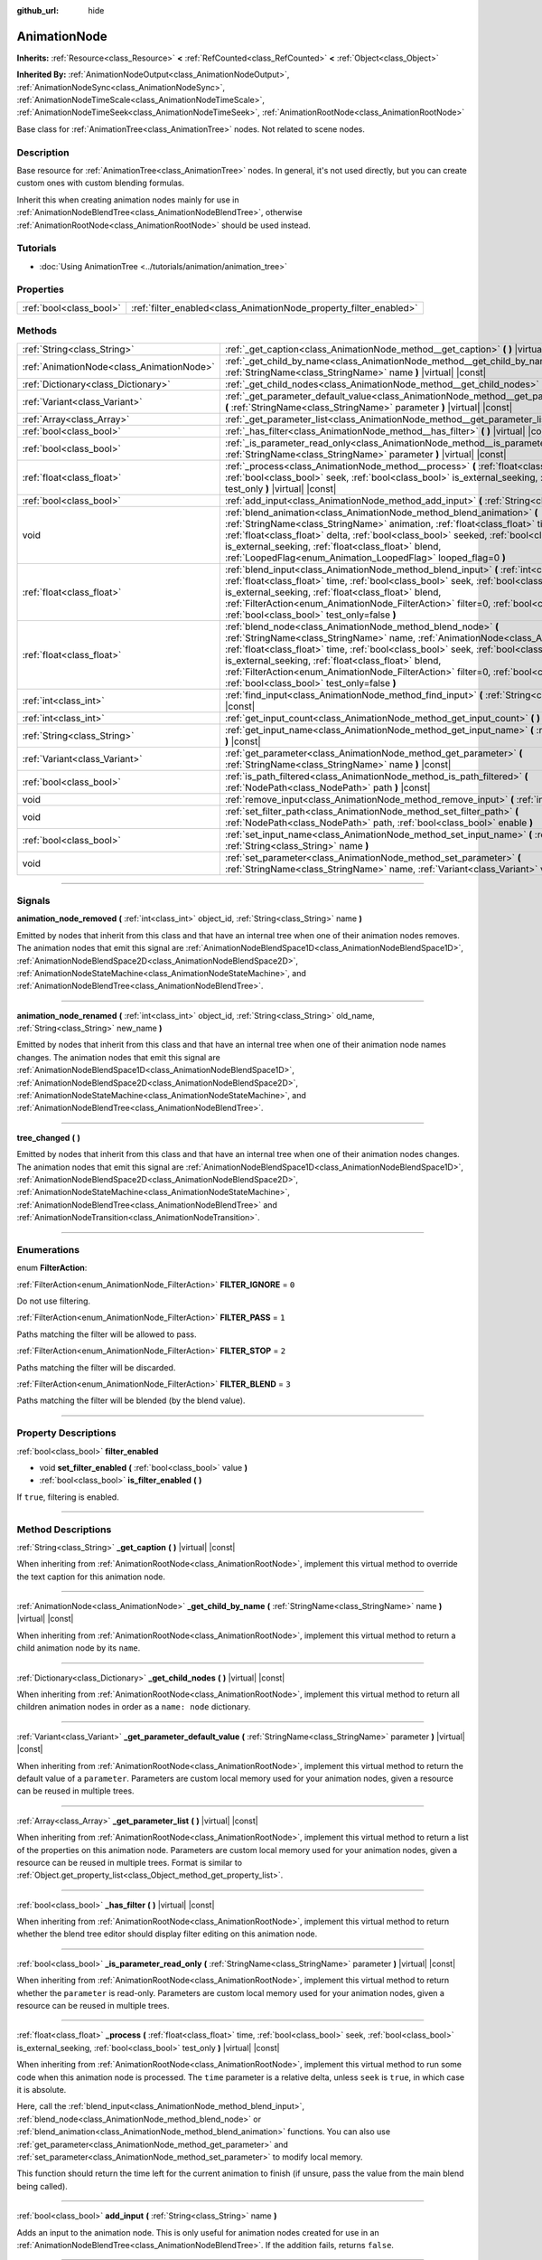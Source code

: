 :github_url: hide

.. DO NOT EDIT THIS FILE!!!
.. Generated automatically from Godot engine sources.
.. Generator: https://github.com/godotengine/godot/tree/master/doc/tools/make_rst.py.
.. XML source: https://github.com/godotengine/godot/tree/master/doc/classes/AnimationNode.xml.

.. _class_AnimationNode:

AnimationNode
=============

**Inherits:** :ref:`Resource<class_Resource>` **<** :ref:`RefCounted<class_RefCounted>` **<** :ref:`Object<class_Object>`

**Inherited By:** :ref:`AnimationNodeOutput<class_AnimationNodeOutput>`, :ref:`AnimationNodeSync<class_AnimationNodeSync>`, :ref:`AnimationNodeTimeScale<class_AnimationNodeTimeScale>`, :ref:`AnimationNodeTimeSeek<class_AnimationNodeTimeSeek>`, :ref:`AnimationRootNode<class_AnimationRootNode>`

Base class for :ref:`AnimationTree<class_AnimationTree>` nodes. Not related to scene nodes.

.. rst-class:: classref-introduction-group

Description
-----------

Base resource for :ref:`AnimationTree<class_AnimationTree>` nodes. In general, it's not used directly, but you can create custom ones with custom blending formulas.

Inherit this when creating animation nodes mainly for use in :ref:`AnimationNodeBlendTree<class_AnimationNodeBlendTree>`, otherwise :ref:`AnimationRootNode<class_AnimationRootNode>` should be used instead.

.. rst-class:: classref-introduction-group

Tutorials
---------

- :doc:`Using AnimationTree <../tutorials/animation/animation_tree>`

.. rst-class:: classref-reftable-group

Properties
----------

.. table::
   :widths: auto

   +-------------------------+--------------------------------------------------------------------+
   | :ref:`bool<class_bool>` | :ref:`filter_enabled<class_AnimationNode_property_filter_enabled>` |
   +-------------------------+--------------------------------------------------------------------+

.. rst-class:: classref-reftable-group

Methods
-------

.. table::
   :widths: auto

   +-------------------------------------------+------------------------------------------------------------------------------------------------------------------------------------------------------------------------------------------------------------------------------------------------------------------------------------------------------------------------------------------------------------------------------------------------------------------------------------------------------+
   | :ref:`String<class_String>`               | :ref:`_get_caption<class_AnimationNode_method__get_caption>` **(** **)** |virtual| |const|                                                                                                                                                                                                                                                                                                                                                           |
   +-------------------------------------------+------------------------------------------------------------------------------------------------------------------------------------------------------------------------------------------------------------------------------------------------------------------------------------------------------------------------------------------------------------------------------------------------------------------------------------------------------+
   | :ref:`AnimationNode<class_AnimationNode>` | :ref:`_get_child_by_name<class_AnimationNode_method__get_child_by_name>` **(** :ref:`StringName<class_StringName>` name **)** |virtual| |const|                                                                                                                                                                                                                                                                                                      |
   +-------------------------------------------+------------------------------------------------------------------------------------------------------------------------------------------------------------------------------------------------------------------------------------------------------------------------------------------------------------------------------------------------------------------------------------------------------------------------------------------------------+
   | :ref:`Dictionary<class_Dictionary>`       | :ref:`_get_child_nodes<class_AnimationNode_method__get_child_nodes>` **(** **)** |virtual| |const|                                                                                                                                                                                                                                                                                                                                                   |
   +-------------------------------------------+------------------------------------------------------------------------------------------------------------------------------------------------------------------------------------------------------------------------------------------------------------------------------------------------------------------------------------------------------------------------------------------------------------------------------------------------------+
   | :ref:`Variant<class_Variant>`             | :ref:`_get_parameter_default_value<class_AnimationNode_method__get_parameter_default_value>` **(** :ref:`StringName<class_StringName>` parameter **)** |virtual| |const|                                                                                                                                                                                                                                                                             |
   +-------------------------------------------+------------------------------------------------------------------------------------------------------------------------------------------------------------------------------------------------------------------------------------------------------------------------------------------------------------------------------------------------------------------------------------------------------------------------------------------------------+
   | :ref:`Array<class_Array>`                 | :ref:`_get_parameter_list<class_AnimationNode_method__get_parameter_list>` **(** **)** |virtual| |const|                                                                                                                                                                                                                                                                                                                                             |
   +-------------------------------------------+------------------------------------------------------------------------------------------------------------------------------------------------------------------------------------------------------------------------------------------------------------------------------------------------------------------------------------------------------------------------------------------------------------------------------------------------------+
   | :ref:`bool<class_bool>`                   | :ref:`_has_filter<class_AnimationNode_method__has_filter>` **(** **)** |virtual| |const|                                                                                                                                                                                                                                                                                                                                                             |
   +-------------------------------------------+------------------------------------------------------------------------------------------------------------------------------------------------------------------------------------------------------------------------------------------------------------------------------------------------------------------------------------------------------------------------------------------------------------------------------------------------------+
   | :ref:`bool<class_bool>`                   | :ref:`_is_parameter_read_only<class_AnimationNode_method__is_parameter_read_only>` **(** :ref:`StringName<class_StringName>` parameter **)** |virtual| |const|                                                                                                                                                                                                                                                                                       |
   +-------------------------------------------+------------------------------------------------------------------------------------------------------------------------------------------------------------------------------------------------------------------------------------------------------------------------------------------------------------------------------------------------------------------------------------------------------------------------------------------------------+
   | :ref:`float<class_float>`                 | :ref:`_process<class_AnimationNode_method__process>` **(** :ref:`float<class_float>` time, :ref:`bool<class_bool>` seek, :ref:`bool<class_bool>` is_external_seeking, :ref:`bool<class_bool>` test_only **)** |virtual| |const|                                                                                                                                                                                                                      |
   +-------------------------------------------+------------------------------------------------------------------------------------------------------------------------------------------------------------------------------------------------------------------------------------------------------------------------------------------------------------------------------------------------------------------------------------------------------------------------------------------------------+
   | :ref:`bool<class_bool>`                   | :ref:`add_input<class_AnimationNode_method_add_input>` **(** :ref:`String<class_String>` name **)**                                                                                                                                                                                                                                                                                                                                                  |
   +-------------------------------------------+------------------------------------------------------------------------------------------------------------------------------------------------------------------------------------------------------------------------------------------------------------------------------------------------------------------------------------------------------------------------------------------------------------------------------------------------------+
   | void                                      | :ref:`blend_animation<class_AnimationNode_method_blend_animation>` **(** :ref:`StringName<class_StringName>` animation, :ref:`float<class_float>` time, :ref:`float<class_float>` delta, :ref:`bool<class_bool>` seeked, :ref:`bool<class_bool>` is_external_seeking, :ref:`float<class_float>` blend, :ref:`LoopedFlag<enum_Animation_LoopedFlag>` looped_flag=0 **)**                                                                              |
   +-------------------------------------------+------------------------------------------------------------------------------------------------------------------------------------------------------------------------------------------------------------------------------------------------------------------------------------------------------------------------------------------------------------------------------------------------------------------------------------------------------+
   | :ref:`float<class_float>`                 | :ref:`blend_input<class_AnimationNode_method_blend_input>` **(** :ref:`int<class_int>` input_index, :ref:`float<class_float>` time, :ref:`bool<class_bool>` seek, :ref:`bool<class_bool>` is_external_seeking, :ref:`float<class_float>` blend, :ref:`FilterAction<enum_AnimationNode_FilterAction>` filter=0, :ref:`bool<class_bool>` sync=true, :ref:`bool<class_bool>` test_only=false **)**                                                      |
   +-------------------------------------------+------------------------------------------------------------------------------------------------------------------------------------------------------------------------------------------------------------------------------------------------------------------------------------------------------------------------------------------------------------------------------------------------------------------------------------------------------+
   | :ref:`float<class_float>`                 | :ref:`blend_node<class_AnimationNode_method_blend_node>` **(** :ref:`StringName<class_StringName>` name, :ref:`AnimationNode<class_AnimationNode>` node, :ref:`float<class_float>` time, :ref:`bool<class_bool>` seek, :ref:`bool<class_bool>` is_external_seeking, :ref:`float<class_float>` blend, :ref:`FilterAction<enum_AnimationNode_FilterAction>` filter=0, :ref:`bool<class_bool>` sync=true, :ref:`bool<class_bool>` test_only=false **)** |
   +-------------------------------------------+------------------------------------------------------------------------------------------------------------------------------------------------------------------------------------------------------------------------------------------------------------------------------------------------------------------------------------------------------------------------------------------------------------------------------------------------------+
   | :ref:`int<class_int>`                     | :ref:`find_input<class_AnimationNode_method_find_input>` **(** :ref:`String<class_String>` name **)** |const|                                                                                                                                                                                                                                                                                                                                        |
   +-------------------------------------------+------------------------------------------------------------------------------------------------------------------------------------------------------------------------------------------------------------------------------------------------------------------------------------------------------------------------------------------------------------------------------------------------------------------------------------------------------+
   | :ref:`int<class_int>`                     | :ref:`get_input_count<class_AnimationNode_method_get_input_count>` **(** **)** |const|                                                                                                                                                                                                                                                                                                                                                               |
   +-------------------------------------------+------------------------------------------------------------------------------------------------------------------------------------------------------------------------------------------------------------------------------------------------------------------------------------------------------------------------------------------------------------------------------------------------------------------------------------------------------+
   | :ref:`String<class_String>`               | :ref:`get_input_name<class_AnimationNode_method_get_input_name>` **(** :ref:`int<class_int>` input **)** |const|                                                                                                                                                                                                                                                                                                                                     |
   +-------------------------------------------+------------------------------------------------------------------------------------------------------------------------------------------------------------------------------------------------------------------------------------------------------------------------------------------------------------------------------------------------------------------------------------------------------------------------------------------------------+
   | :ref:`Variant<class_Variant>`             | :ref:`get_parameter<class_AnimationNode_method_get_parameter>` **(** :ref:`StringName<class_StringName>` name **)** |const|                                                                                                                                                                                                                                                                                                                          |
   +-------------------------------------------+------------------------------------------------------------------------------------------------------------------------------------------------------------------------------------------------------------------------------------------------------------------------------------------------------------------------------------------------------------------------------------------------------------------------------------------------------+
   | :ref:`bool<class_bool>`                   | :ref:`is_path_filtered<class_AnimationNode_method_is_path_filtered>` **(** :ref:`NodePath<class_NodePath>` path **)** |const|                                                                                                                                                                                                                                                                                                                        |
   +-------------------------------------------+------------------------------------------------------------------------------------------------------------------------------------------------------------------------------------------------------------------------------------------------------------------------------------------------------------------------------------------------------------------------------------------------------------------------------------------------------+
   | void                                      | :ref:`remove_input<class_AnimationNode_method_remove_input>` **(** :ref:`int<class_int>` index **)**                                                                                                                                                                                                                                                                                                                                                 |
   +-------------------------------------------+------------------------------------------------------------------------------------------------------------------------------------------------------------------------------------------------------------------------------------------------------------------------------------------------------------------------------------------------------------------------------------------------------------------------------------------------------+
   | void                                      | :ref:`set_filter_path<class_AnimationNode_method_set_filter_path>` **(** :ref:`NodePath<class_NodePath>` path, :ref:`bool<class_bool>` enable **)**                                                                                                                                                                                                                                                                                                  |
   +-------------------------------------------+------------------------------------------------------------------------------------------------------------------------------------------------------------------------------------------------------------------------------------------------------------------------------------------------------------------------------------------------------------------------------------------------------------------------------------------------------+
   | :ref:`bool<class_bool>`                   | :ref:`set_input_name<class_AnimationNode_method_set_input_name>` **(** :ref:`int<class_int>` input, :ref:`String<class_String>` name **)**                                                                                                                                                                                                                                                                                                           |
   +-------------------------------------------+------------------------------------------------------------------------------------------------------------------------------------------------------------------------------------------------------------------------------------------------------------------------------------------------------------------------------------------------------------------------------------------------------------------------------------------------------+
   | void                                      | :ref:`set_parameter<class_AnimationNode_method_set_parameter>` **(** :ref:`StringName<class_StringName>` name, :ref:`Variant<class_Variant>` value **)**                                                                                                                                                                                                                                                                                             |
   +-------------------------------------------+------------------------------------------------------------------------------------------------------------------------------------------------------------------------------------------------------------------------------------------------------------------------------------------------------------------------------------------------------------------------------------------------------------------------------------------------------+

.. rst-class:: classref-section-separator

----

.. rst-class:: classref-descriptions-group

Signals
-------

.. _class_AnimationNode_signal_animation_node_removed:

.. rst-class:: classref-signal

**animation_node_removed** **(** :ref:`int<class_int>` object_id, :ref:`String<class_String>` name **)**

Emitted by nodes that inherit from this class and that have an internal tree when one of their animation nodes removes. The animation nodes that emit this signal are :ref:`AnimationNodeBlendSpace1D<class_AnimationNodeBlendSpace1D>`, :ref:`AnimationNodeBlendSpace2D<class_AnimationNodeBlendSpace2D>`, :ref:`AnimationNodeStateMachine<class_AnimationNodeStateMachine>`, and :ref:`AnimationNodeBlendTree<class_AnimationNodeBlendTree>`.

.. rst-class:: classref-item-separator

----

.. _class_AnimationNode_signal_animation_node_renamed:

.. rst-class:: classref-signal

**animation_node_renamed** **(** :ref:`int<class_int>` object_id, :ref:`String<class_String>` old_name, :ref:`String<class_String>` new_name **)**

Emitted by nodes that inherit from this class and that have an internal tree when one of their animation node names changes. The animation nodes that emit this signal are :ref:`AnimationNodeBlendSpace1D<class_AnimationNodeBlendSpace1D>`, :ref:`AnimationNodeBlendSpace2D<class_AnimationNodeBlendSpace2D>`, :ref:`AnimationNodeStateMachine<class_AnimationNodeStateMachine>`, and :ref:`AnimationNodeBlendTree<class_AnimationNodeBlendTree>`.

.. rst-class:: classref-item-separator

----

.. _class_AnimationNode_signal_tree_changed:

.. rst-class:: classref-signal

**tree_changed** **(** **)**

Emitted by nodes that inherit from this class and that have an internal tree when one of their animation nodes changes. The animation nodes that emit this signal are :ref:`AnimationNodeBlendSpace1D<class_AnimationNodeBlendSpace1D>`, :ref:`AnimationNodeBlendSpace2D<class_AnimationNodeBlendSpace2D>`, :ref:`AnimationNodeStateMachine<class_AnimationNodeStateMachine>`, :ref:`AnimationNodeBlendTree<class_AnimationNodeBlendTree>` and :ref:`AnimationNodeTransition<class_AnimationNodeTransition>`.

.. rst-class:: classref-section-separator

----

.. rst-class:: classref-descriptions-group

Enumerations
------------

.. _enum_AnimationNode_FilterAction:

.. rst-class:: classref-enumeration

enum **FilterAction**:

.. _class_AnimationNode_constant_FILTER_IGNORE:

.. rst-class:: classref-enumeration-constant

:ref:`FilterAction<enum_AnimationNode_FilterAction>` **FILTER_IGNORE** = ``0``

Do not use filtering.

.. _class_AnimationNode_constant_FILTER_PASS:

.. rst-class:: classref-enumeration-constant

:ref:`FilterAction<enum_AnimationNode_FilterAction>` **FILTER_PASS** = ``1``

Paths matching the filter will be allowed to pass.

.. _class_AnimationNode_constant_FILTER_STOP:

.. rst-class:: classref-enumeration-constant

:ref:`FilterAction<enum_AnimationNode_FilterAction>` **FILTER_STOP** = ``2``

Paths matching the filter will be discarded.

.. _class_AnimationNode_constant_FILTER_BLEND:

.. rst-class:: classref-enumeration-constant

:ref:`FilterAction<enum_AnimationNode_FilterAction>` **FILTER_BLEND** = ``3``

Paths matching the filter will be blended (by the blend value).

.. rst-class:: classref-section-separator

----

.. rst-class:: classref-descriptions-group

Property Descriptions
---------------------

.. _class_AnimationNode_property_filter_enabled:

.. rst-class:: classref-property

:ref:`bool<class_bool>` **filter_enabled**

.. rst-class:: classref-property-setget

- void **set_filter_enabled** **(** :ref:`bool<class_bool>` value **)**
- :ref:`bool<class_bool>` **is_filter_enabled** **(** **)**

If ``true``, filtering is enabled.

.. rst-class:: classref-section-separator

----

.. rst-class:: classref-descriptions-group

Method Descriptions
-------------------

.. _class_AnimationNode_method__get_caption:

.. rst-class:: classref-method

:ref:`String<class_String>` **_get_caption** **(** **)** |virtual| |const|

When inheriting from :ref:`AnimationRootNode<class_AnimationRootNode>`, implement this virtual method to override the text caption for this animation node.

.. rst-class:: classref-item-separator

----

.. _class_AnimationNode_method__get_child_by_name:

.. rst-class:: classref-method

:ref:`AnimationNode<class_AnimationNode>` **_get_child_by_name** **(** :ref:`StringName<class_StringName>` name **)** |virtual| |const|

When inheriting from :ref:`AnimationRootNode<class_AnimationRootNode>`, implement this virtual method to return a child animation node by its ``name``.

.. rst-class:: classref-item-separator

----

.. _class_AnimationNode_method__get_child_nodes:

.. rst-class:: classref-method

:ref:`Dictionary<class_Dictionary>` **_get_child_nodes** **(** **)** |virtual| |const|

When inheriting from :ref:`AnimationRootNode<class_AnimationRootNode>`, implement this virtual method to return all children animation nodes in order as a ``name: node`` dictionary.

.. rst-class:: classref-item-separator

----

.. _class_AnimationNode_method__get_parameter_default_value:

.. rst-class:: classref-method

:ref:`Variant<class_Variant>` **_get_parameter_default_value** **(** :ref:`StringName<class_StringName>` parameter **)** |virtual| |const|

When inheriting from :ref:`AnimationRootNode<class_AnimationRootNode>`, implement this virtual method to return the default value of a ``parameter``. Parameters are custom local memory used for your animation nodes, given a resource can be reused in multiple trees.

.. rst-class:: classref-item-separator

----

.. _class_AnimationNode_method__get_parameter_list:

.. rst-class:: classref-method

:ref:`Array<class_Array>` **_get_parameter_list** **(** **)** |virtual| |const|

When inheriting from :ref:`AnimationRootNode<class_AnimationRootNode>`, implement this virtual method to return a list of the properties on this animation node. Parameters are custom local memory used for your animation nodes, given a resource can be reused in multiple trees. Format is similar to :ref:`Object.get_property_list<class_Object_method_get_property_list>`.

.. rst-class:: classref-item-separator

----

.. _class_AnimationNode_method__has_filter:

.. rst-class:: classref-method

:ref:`bool<class_bool>` **_has_filter** **(** **)** |virtual| |const|

When inheriting from :ref:`AnimationRootNode<class_AnimationRootNode>`, implement this virtual method to return whether the blend tree editor should display filter editing on this animation node.

.. rst-class:: classref-item-separator

----

.. _class_AnimationNode_method__is_parameter_read_only:

.. rst-class:: classref-method

:ref:`bool<class_bool>` **_is_parameter_read_only** **(** :ref:`StringName<class_StringName>` parameter **)** |virtual| |const|

When inheriting from :ref:`AnimationRootNode<class_AnimationRootNode>`, implement this virtual method to return whether the ``parameter`` is read-only. Parameters are custom local memory used for your animation nodes, given a resource can be reused in multiple trees.

.. rst-class:: classref-item-separator

----

.. _class_AnimationNode_method__process:

.. rst-class:: classref-method

:ref:`float<class_float>` **_process** **(** :ref:`float<class_float>` time, :ref:`bool<class_bool>` seek, :ref:`bool<class_bool>` is_external_seeking, :ref:`bool<class_bool>` test_only **)** |virtual| |const|

When inheriting from :ref:`AnimationRootNode<class_AnimationRootNode>`, implement this virtual method to run some code when this animation node is processed. The ``time`` parameter is a relative delta, unless ``seek`` is ``true``, in which case it is absolute.

Here, call the :ref:`blend_input<class_AnimationNode_method_blend_input>`, :ref:`blend_node<class_AnimationNode_method_blend_node>` or :ref:`blend_animation<class_AnimationNode_method_blend_animation>` functions. You can also use :ref:`get_parameter<class_AnimationNode_method_get_parameter>` and :ref:`set_parameter<class_AnimationNode_method_set_parameter>` to modify local memory.

This function should return the time left for the current animation to finish (if unsure, pass the value from the main blend being called).

.. rst-class:: classref-item-separator

----

.. _class_AnimationNode_method_add_input:

.. rst-class:: classref-method

:ref:`bool<class_bool>` **add_input** **(** :ref:`String<class_String>` name **)**

Adds an input to the animation node. This is only useful for animation nodes created for use in an :ref:`AnimationNodeBlendTree<class_AnimationNodeBlendTree>`. If the addition fails, returns ``false``.

.. rst-class:: classref-item-separator

----

.. _class_AnimationNode_method_blend_animation:

.. rst-class:: classref-method

void **blend_animation** **(** :ref:`StringName<class_StringName>` animation, :ref:`float<class_float>` time, :ref:`float<class_float>` delta, :ref:`bool<class_bool>` seeked, :ref:`bool<class_bool>` is_external_seeking, :ref:`float<class_float>` blend, :ref:`LoopedFlag<enum_Animation_LoopedFlag>` looped_flag=0 **)**

Blend an animation by ``blend`` amount (name must be valid in the linked :ref:`AnimationPlayer<class_AnimationPlayer>`). A ``time`` and ``delta`` may be passed, as well as whether ``seeked`` happened.

A ``looped_flag`` is used by internal processing immediately after the loop. See also :ref:`LoopedFlag<enum_Animation_LoopedFlag>`.

.. rst-class:: classref-item-separator

----

.. _class_AnimationNode_method_blend_input:

.. rst-class:: classref-method

:ref:`float<class_float>` **blend_input** **(** :ref:`int<class_int>` input_index, :ref:`float<class_float>` time, :ref:`bool<class_bool>` seek, :ref:`bool<class_bool>` is_external_seeking, :ref:`float<class_float>` blend, :ref:`FilterAction<enum_AnimationNode_FilterAction>` filter=0, :ref:`bool<class_bool>` sync=true, :ref:`bool<class_bool>` test_only=false **)**

Blend an input. This is only useful for animation nodes created for an :ref:`AnimationNodeBlendTree<class_AnimationNodeBlendTree>`. The ``time`` parameter is a relative delta, unless ``seek`` is ``true``, in which case it is absolute. A filter mode may be optionally passed (see :ref:`FilterAction<enum_AnimationNode_FilterAction>` for options).

.. rst-class:: classref-item-separator

----

.. _class_AnimationNode_method_blend_node:

.. rst-class:: classref-method

:ref:`float<class_float>` **blend_node** **(** :ref:`StringName<class_StringName>` name, :ref:`AnimationNode<class_AnimationNode>` node, :ref:`float<class_float>` time, :ref:`bool<class_bool>` seek, :ref:`bool<class_bool>` is_external_seeking, :ref:`float<class_float>` blend, :ref:`FilterAction<enum_AnimationNode_FilterAction>` filter=0, :ref:`bool<class_bool>` sync=true, :ref:`bool<class_bool>` test_only=false **)**

Blend another animation node (in case this animation node contains children animation nodes). This function is only useful if you inherit from :ref:`AnimationRootNode<class_AnimationRootNode>` instead, else editors will not display your animation node for addition.

.. rst-class:: classref-item-separator

----

.. _class_AnimationNode_method_find_input:

.. rst-class:: classref-method

:ref:`int<class_int>` **find_input** **(** :ref:`String<class_String>` name **)** |const|

Returns the input index which corresponds to ``name``. If not found, returns ``-1``.

.. rst-class:: classref-item-separator

----

.. _class_AnimationNode_method_get_input_count:

.. rst-class:: classref-method

:ref:`int<class_int>` **get_input_count** **(** **)** |const|

Amount of inputs in this animation node, only useful for animation nodes that go into :ref:`AnimationNodeBlendTree<class_AnimationNodeBlendTree>`.

.. rst-class:: classref-item-separator

----

.. _class_AnimationNode_method_get_input_name:

.. rst-class:: classref-method

:ref:`String<class_String>` **get_input_name** **(** :ref:`int<class_int>` input **)** |const|

Gets the name of an input by index.

.. rst-class:: classref-item-separator

----

.. _class_AnimationNode_method_get_parameter:

.. rst-class:: classref-method

:ref:`Variant<class_Variant>` **get_parameter** **(** :ref:`StringName<class_StringName>` name **)** |const|

Gets the value of a parameter. Parameters are custom local memory used for your animation nodes, given a resource can be reused in multiple trees.

.. rst-class:: classref-item-separator

----

.. _class_AnimationNode_method_is_path_filtered:

.. rst-class:: classref-method

:ref:`bool<class_bool>` **is_path_filtered** **(** :ref:`NodePath<class_NodePath>` path **)** |const|

Returns whether the given path is filtered.

.. rst-class:: classref-item-separator

----

.. _class_AnimationNode_method_remove_input:

.. rst-class:: classref-method

void **remove_input** **(** :ref:`int<class_int>` index **)**

Removes an input, call this only when inactive.

.. rst-class:: classref-item-separator

----

.. _class_AnimationNode_method_set_filter_path:

.. rst-class:: classref-method

void **set_filter_path** **(** :ref:`NodePath<class_NodePath>` path, :ref:`bool<class_bool>` enable **)**

Adds or removes a path for the filter.

.. rst-class:: classref-item-separator

----

.. _class_AnimationNode_method_set_input_name:

.. rst-class:: classref-method

:ref:`bool<class_bool>` **set_input_name** **(** :ref:`int<class_int>` input, :ref:`String<class_String>` name **)**

Sets the name of the input at the given ``input`` index. If the setting fails, returns ``false``.

.. rst-class:: classref-item-separator

----

.. _class_AnimationNode_method_set_parameter:

.. rst-class:: classref-method

void **set_parameter** **(** :ref:`StringName<class_StringName>` name, :ref:`Variant<class_Variant>` value **)**

Sets a custom parameter. These are used as local memory, because resources can be reused across the tree or scenes.

.. |virtual| replace:: :abbr:`virtual (This method should typically be overridden by the user to have any effect.)`
.. |const| replace:: :abbr:`const (This method has no side effects. It doesn't modify any of the instance's member variables.)`
.. |vararg| replace:: :abbr:`vararg (This method accepts any number of arguments after the ones described here.)`
.. |constructor| replace:: :abbr:`constructor (This method is used to construct a type.)`
.. |static| replace:: :abbr:`static (This method doesn't need an instance to be called, so it can be called directly using the class name.)`
.. |operator| replace:: :abbr:`operator (This method describes a valid operator to use with this type as left-hand operand.)`
.. |bitfield| replace:: :abbr:`BitField (This value is an integer composed as a bitmask of the following flags.)`
